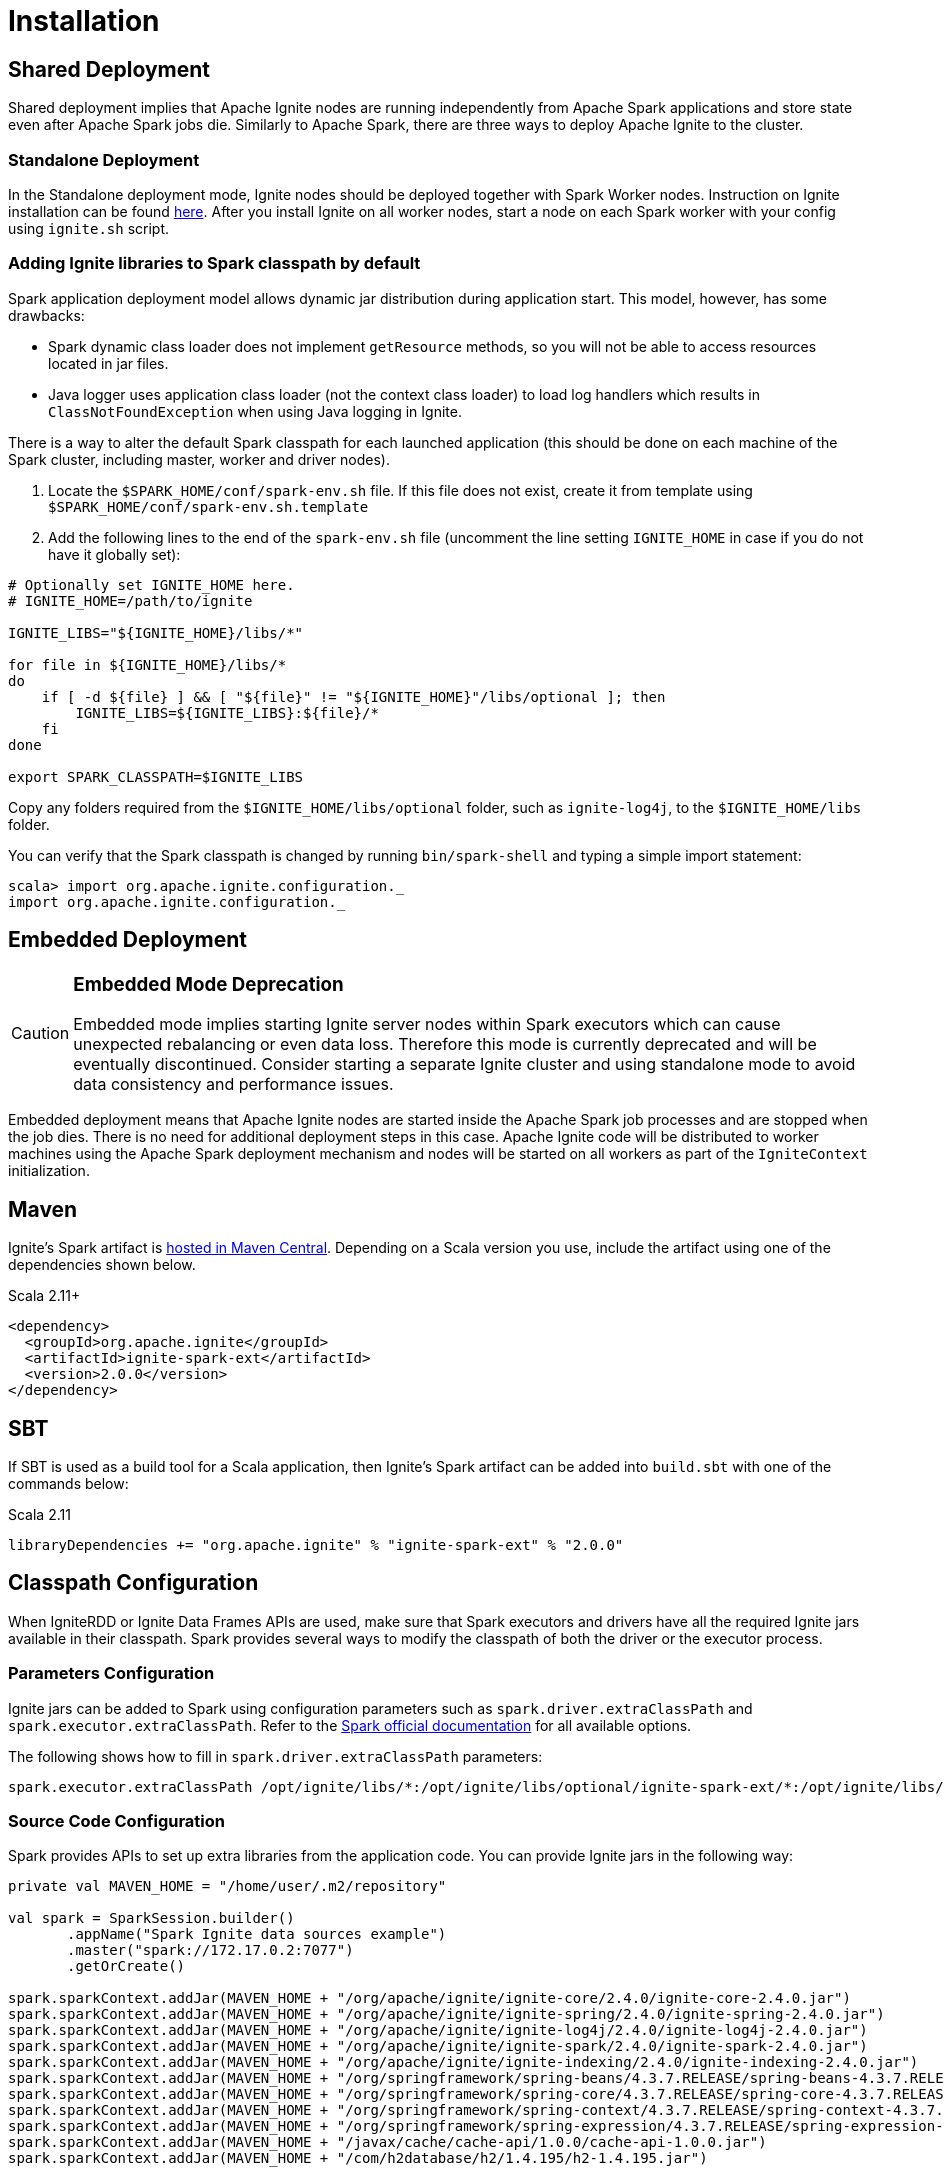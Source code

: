 // Licensed to the Apache Software Foundation (ASF) under one or more
// contributor license agreements.  See the NOTICE file distributed with
// this work for additional information regarding copyright ownership.
// The ASF licenses this file to You under the Apache License, Version 2.0
// (the "License"); you may not use this file except in compliance with
// the License.  You may obtain a copy of the License at
//
// http://www.apache.org/licenses/LICENSE-2.0
//
// Unless required by applicable law or agreed to in writing, software
// distributed under the License is distributed on an "AS IS" BASIS,
// WITHOUT WARRANTIES OR CONDITIONS OF ANY KIND, either express or implied.
// See the License for the specific language governing permissions and
// limitations under the License.
= Installation

== Shared Deployment

Shared deployment implies that Apache Ignite nodes are running independently from Apache Spark applications and store state even after Apache Spark jobs die. Similarly to Apache Spark, there are three ways to deploy Apache Ignite to the cluster.

=== Standalone Deployment

In the Standalone deployment mode, Ignite nodes should be deployed together with Spark Worker nodes. Instruction on Ignite installation can be found link:installation[here]. After you install Ignite on all worker nodes, start a node on each Spark worker with your config using `ignite.sh` script.


=== Adding Ignite libraries to Spark classpath by default

Spark application deployment model allows dynamic jar distribution during application start. This model, however, has some drawbacks:

  *  Spark dynamic class loader does not implement `getResource` methods, so you will not be able to access resources located in jar files.
  * Java logger uses application class loader (not the context class loader) to load log handlers which results in `ClassNotFoundException` when using Java logging in Ignite.

There is a way to alter the default Spark classpath for each launched application (this should be done on each machine of the Spark cluster, including master, worker and driver nodes).

. Locate the `$SPARK_HOME/conf/spark-env.sh` file. If this file does not exist, create it from template using `$SPARK_HOME/conf/spark-env.sh.template`
. Add the following lines to the end of the `spark-env.sh` file (uncomment the line setting `IGNITE_HOME` in case if you do not have it globally set):



[source, shell]
----
# Optionally set IGNITE_HOME here.
# IGNITE_HOME=/path/to/ignite

IGNITE_LIBS="${IGNITE_HOME}/libs/*"

for file in ${IGNITE_HOME}/libs/*
do
    if [ -d ${file} ] && [ "${file}" != "${IGNITE_HOME}"/libs/optional ]; then
        IGNITE_LIBS=${IGNITE_LIBS}:${file}/*
    fi
done

export SPARK_CLASSPATH=$IGNITE_LIBS
----


Copy any folders required from the `$IGNITE_HOME/libs/optional` folder, such as `ignite-log4j`, to the `$IGNITE_HOME/libs` folder.

You can verify that the Spark classpath is changed by running `bin/spark-shell` and typing a simple import statement:



[source, shell]
----
scala> import org.apache.ignite.configuration._
import org.apache.ignite.configuration._
----

== Embedded Deployment

[CAUTION]
====
[discrete]
=== Embedded Mode Deprecation
Embedded mode implies starting Ignite server nodes within Spark executors which can cause unexpected rebalancing or even data loss. Therefore this mode is currently deprecated and will be eventually discontinued. Consider starting a separate Ignite cluster and using standalone mode to avoid data consistency and performance issues.
====


Embedded deployment means that Apache Ignite nodes are started inside the Apache Spark job processes and are stopped when the job dies. There is no need for additional deployment steps in this case. Apache Ignite code will be distributed to worker machines using the Apache Spark deployment mechanism and nodes will be started on all workers as  part of the `IgniteContext` initialization.


== Maven

Ignite's Spark artifact is link:http://search.maven.org/#search%7Cga%7C1%7Cg%3A%22org.apache.ignite%22[hosted in Maven Central^]. Depending on a Scala version you use, include the artifact using one of the dependencies shown below.

.Scala 2.11+
[source, scala]
----
<dependency>
  <groupId>org.apache.ignite</groupId>
  <artifactId>ignite-spark-ext</artifactId>
  <version>2.0.0</version>
</dependency>
----

== SBT

If SBT is used as a build tool for a Scala application, then Ignite's Spark artifact can be added into `build.sbt` with one of the commands below:

.Scala 2.11
[source, scala]
----
libraryDependencies += "org.apache.ignite" % "ignite-spark-ext" % "2.0.0"
----


== Classpath Configuration

When IgniteRDD or Ignite Data Frames APIs are used, make sure that Spark executors and drivers have all the required Ignite jars available in their classpath. Spark provides several ways to modify the classpath of both the driver or the executor process.


=== Parameters Configuration

Ignite jars can be added to Spark using configuration parameters such as
`spark.driver.extraClassPath` and `spark.executor.extraClassPath`. Refer to the link:https://spark.apache.org/docs/latest/configuration.html#runtime-environment[Spark official documentation] for all available options.

The following shows how to fill in `spark.driver.extraClassPath` parameters:


[source, shell]
----
spark.executor.extraClassPath /opt/ignite/libs/*:/opt/ignite/libs/optional/ignite-spark-ext/*:/opt/ignite/libs/optional/ignite-log4j/*:/opt/ignite/libs/optional/ignite-yarn-ext/*:/opt/ignite/libs/ignite-spring/*
----

=== Source Code Configuration

Spark provides APIs to set up extra libraries from the application code. You can provide Ignite jars in the following way:



[source, scala]
----
private val MAVEN_HOME = "/home/user/.m2/repository"

val spark = SparkSession.builder()
       .appName("Spark Ignite data sources example")
       .master("spark://172.17.0.2:7077")
       .getOrCreate()

spark.sparkContext.addJar(MAVEN_HOME + "/org/apache/ignite/ignite-core/2.4.0/ignite-core-2.4.0.jar")
spark.sparkContext.addJar(MAVEN_HOME + "/org/apache/ignite/ignite-spring/2.4.0/ignite-spring-2.4.0.jar")
spark.sparkContext.addJar(MAVEN_HOME + "/org/apache/ignite/ignite-log4j/2.4.0/ignite-log4j-2.4.0.jar")
spark.sparkContext.addJar(MAVEN_HOME + "/org/apache/ignite/ignite-spark/2.4.0/ignite-spark-2.4.0.jar")
spark.sparkContext.addJar(MAVEN_HOME + "/org/apache/ignite/ignite-indexing/2.4.0/ignite-indexing-2.4.0.jar")
spark.sparkContext.addJar(MAVEN_HOME + "/org/springframework/spring-beans/4.3.7.RELEASE/spring-beans-4.3.7.RELEASE.jar")
spark.sparkContext.addJar(MAVEN_HOME + "/org/springframework/spring-core/4.3.7.RELEASE/spring-core-4.3.7.RELEASE.jar")
spark.sparkContext.addJar(MAVEN_HOME + "/org/springframework/spring-context/4.3.7.RELEASE/spring-context-4.3.7.RELEASE.jar")
spark.sparkContext.addJar(MAVEN_HOME + "/org/springframework/spring-expression/4.3.7.RELEASE/spring-expression-4.3.7.RELEASE.jar")
spark.sparkContext.addJar(MAVEN_HOME + "/javax/cache/cache-api/1.0.0/cache-api-1.0.0.jar")
spark.sparkContext.addJar(MAVEN_HOME + "/com/h2database/h2/1.4.195/h2-1.4.195.jar")
----


